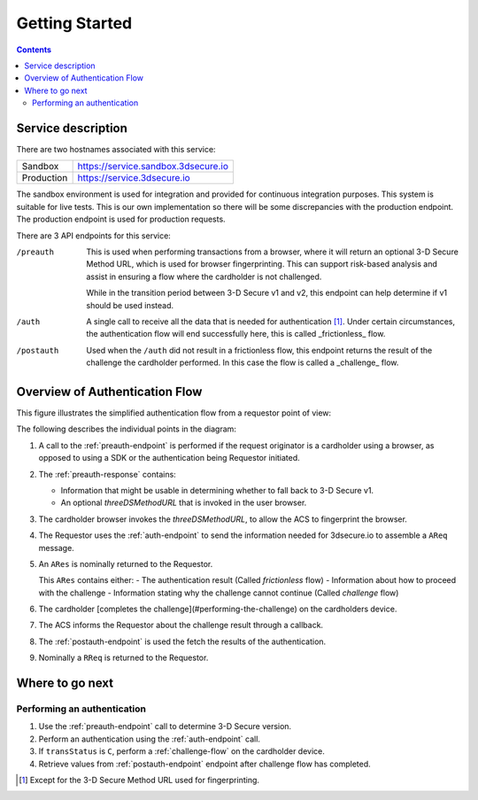 .. _getting-started:

###############
Getting Started
###############

.. contents::

Service description
===================

There are two hostnames associated with this service:

+--------------+-------------------------------------+
| Sandbox      | https://service.sandbox.3dsecure.io |
+--------------+-------------------------------------+
| Production   | https://service.3dsecure.io         |
+--------------+-------------------------------------+

The sandbox environment is used for integration and provided for continuous
integration purposes. This system is suitable for live tests. This is our own
implementation so there will be some discrepancies with the production
endpoint.  The production endpoint is used for production requests.


There are 3 API endpoints for this service:

/preauth
  This is used when performing transactions from a browser, where it will return an optional
  3-D Secure Method URL, which is used for browser fingerprinting.
  This can support risk-based analysis and assist in ensuring a flow where the cardholder is
  not challenged.

  While in the transition period between 3-D Secure v1 and v2, this endpoint
  can help determine if v1 should be used instead.

/auth
  A single call to receive all the data that is needed for authentication [1]_.
  Under certain circumstances, the authentication flow will end successfully here,
  this is called _frictionless_ flow.

/postauth
  Used when the ``/auth`` did not result in a frictionless flow, this endpoint returns
  the result of the challenge the cardholder performed.
  In this case the flow is called a _challenge_ flow.

Overview of Authentication Flow
===============================

This figure illustrates the simplified authentication flow from a requestor
point of view:

.. image:: authentication.svg
    :align: center
    :alt: Authentication

The following describes the individual points in the diagram:

1. A call to the :ref:`preauth-endpoint` is performed if the
   request originator is a cardholder using a browser, as opposed to using a
   SDK or the authentication being Requestor initiated.
2. The :ref:`preauth-response` contains:

   * Information that might be usable in determining whether to fall back to
     3-D Secure v1.

   * An optional `threeDSMethodURL` that is invoked in the user browser.

3. The cardholder browser invokes the `threeDSMethodURL`, to allow the ACS to
   fingerprint the browser.
4. The Requestor uses the :ref:`auth-endpoint` to send the information needed
   for 3dsecure.io to assemble a ``AReq`` message.
5. An ``ARes`` is nominally returned to the Requestor.

   This ``ARes`` contains either:
   - The authentication result (Called *frictionless* flow)
   - Information about how to proceed with the challenge
   - Information stating why the challenge cannot continue (Called *challenge* flow)

6. The cardholder [completes the challenge](#performing-the-challenge) on the
   cardholders device.
7. The ACS informs the Requestor about the challenge result through a callback.
8. The :ref:`postauth-endpoint` is used the fetch the results of the
   authentication.
9. Nominally a ``RReq`` is returned to the Requestor.

Where to go next
================

Performing an authentication
----------------------------

1. Use the :ref:`preauth-endpoint` call to determine 3-D Secure version.
2. Perform an authentication using the :ref:`auth-endpoint` call.
3. If ``transStatus`` is ``C``, perform a :ref:`challenge-flow` on the cardholder device.
4. Retrieve values from :ref:`postauth-endpoint` endpoint after
   challenge flow has completed.

.. [1] Except for the 3-D Secure Method URL used for fingerprinting.
